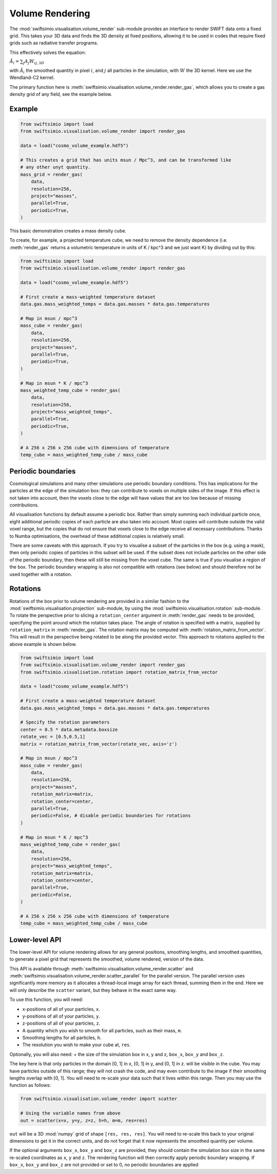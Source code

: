 Volume Rendering
================

The :mod:`swiftsimio.visualisation.volume_render` sub-module provides an
interface to render SWIFT data onto a fixed grid. This takes your 3D data and
finds the 3D density at fixed positions, allowing it to be used in codes that
require fixed grids such as radiative transfer programs.

This effectively solves the equation:

:math:`\tilde{A}_i = \sum_j A_j W_{ij, 3D}`

with :math:`\tilde{A}_i` the smoothed quantity in pixel :math:`i`, and
:math:`j` all particles in the simulation, with :math:`W` the 3D kernel.
Here we use the Wendland-C2 kernel.

The primary function here is
:meth:`swiftsimio.visualisation.volume_render.render_gas`, which allows you
to create a gas density grid of any field, see the example below.

Example
-------

.. code-block:: python

   from swiftsimio import load
   from swiftsimio.visualisation.volume_render import render_gas

   data = load("cosmo_volume_example.hdf5")

   # This creates a grid that has units msun / Mpc^3, and can be transformed like
   # any other unyt quantity.
   mass_grid = render_gas(
       data,
       resolution=256,
       project="masses",
       parallel=True,
       periodic=True,
   )

This basic demonstration creates a mass density cube.

To create, for example, a projected temperature cube, we need to remove the
density dependence (i.e. :meth:`render_gas` returns a volumetric
temperature in units of K / kpc^3 and we just want K) by dividing out by
this:

.. code-block:: python

   from swiftsimio import load
   from swiftsimio.visualisation.volume_render import render_gas

   data = load("cosmo_volume_example.hdf5")

   # First create a mass-weighted temperature dataset
   data.gas.mass_weighted_temps = data.gas.masses * data.gas.temperatures

   # Map in msun / mpc^3
   mass_cube = render_gas(
       data,
       resolution=256,
       project="masses",
       parallel=True,
       periodic=True,
   )

   # Map in msun * K / mpc^3
   mass_weighted_temp_cube = render_gas(
       data,
       resolution=256,
       project="mass_weighted_temps",
       parallel=True,
       periodic=True,
   )

   # A 256 x 256 x 256 cube with dimensions of temperature
   temp_cube = mass_weighted_temp_cube / mass_cube

Periodic boundaries
-------------------

Cosmological simulations and many other simulations use periodic boundary
conditions. This has implications for the particles at the edge of the
simulation box: they can contribute to voxels on multiple sides of the image.
If this effect is not taken into account, then the voxels close to the edge
will have values that are too low because of missing contributions.

All visualisation functions by default assume a periodic box. Rather than
simply summing each individual particle once, eight additional periodic copies
of each particle are also taken into account. Most copies will contribute
outside the valid voxel range, but the copies that do not ensure that voxels
close to the edge receive all necessary contributions. Thanks to Numba
optimisations, the overhead of these additional copies is relatively small.

There are some caveats with this approach. If you try to visualise a subset of
the particles in the box (e.g. using a mask), then only periodic copies of
particles in this subset will be used. If the subset does not include particles
on the other side of the periodic boundary, then these will still be missing
from the voxel cube. The same is true if you visualise a region of the box.
The periodic boundary wrapping is also not compatible with rotations (see below)
and should therefore not be used together with a rotation.

Rotations
---------

Rotations of the box prior to volume rendering are provided in a similar fashion 
to the :mod:`swiftsimio.visualisation.projection` sub-module, by using the 
:mod:`swiftsimio.visualisation.rotation` sub-module. To rotate the perspective
prior to slicing a ``rotation_center`` argument in :meth:`render_gas` needs
to be provided, specifying the point around which the rotation takes place. 
The angle of rotation is specified with a matrix, supplied by ``rotation_matrix``
in :meth:`render_gas`. The rotation matrix may be computed with 
:meth:`rotation_matrix_from_vector`. This will result in the perspective being 
rotated to be along the provided vector. This approach to rotations applied to 
the above example is shown below.

.. code-block:: python

   from swiftsimio import load
   from swiftsimio.visualisation.volume_render import render_gas
   from swiftsimio.visualisation.rotation import rotation_matrix_from_vector

   data = load("cosmo_volume_example.hdf5")

   # First create a mass-weighted temperature dataset
   data.gas.mass_weighted_temps = data.gas.masses * data.gas.temperatures

   # Specify the rotation parameters
   center = 0.5 * data.metadata.boxsize
   rotate_vec = [0.5,0.5,1]
   matrix = rotation_matrix_from_vector(rotate_vec, axis='z')
   
   # Map in msun / mpc^3
   mass_cube = render_gas(
       data,
       resolution=256,
       project="masses",
       rotation_matrix=matrix,
       rotation_center=center,
       parallel=True,
       periodic=False, # disable periodic boundaries for rotations
   )
   
   # Map in msun * K / mpc^3
   mass_weighted_temp_cube = render_gas(
       data, 
       resolution=256,
       project="mass_weighted_temps",
       rotation_matrix=matrix,
       rotation_center=center,
       parallel=True,
       periodic=False,
   )

   # A 256 x 256 x 256 cube with dimensions of temperature
   temp_cube = mass_weighted_temp_cube / mass_cube

Lower-level API
---------------

The lower-level API for volume rendering allows for any general positions,
smoothing lengths, and smoothed quantities, to generate a pixel grid that
represents the smoothed, volume rendered, version of the data.

This API is available through
:meth:`swiftsimio.visualisation.volume_render.scatter` and
:meth:`swiftsimio.visualisation.volume_render.scatter_parallel` for the parallel
version. The parallel version uses significantly more memory as it allocates
a thread-local image array for each thread, summing them in the end. Here we
will only describe the ``scatter`` variant, but they behave in the exact same way.

To use this function, you will need:

+ x-positions of all of your particles, ``x``.
+ y-positions of all of your particles, ``y``.
+ z-positions of all of your particles, ``z``.
+ A quantity which you wish to smooth for all particles, such as their
  mass, ``m``.
+ Smoothing lengths for all particles, ``h``.
+ The resolution you wish to make your cube at, ``res``.

Optionally, you will also need:
+ the size of the simulation box in x, y and z, ``box_x``, ``box_y`` and ``box_z``.

The key here is that only particles in the domain [0, 1] in x, [0, 1] in y,
and [0, 1] in z. will be visible in the cube. You may have particles outside
of this range; they will not crash the code, and may even contribute to the
image if their smoothing lengths overlap with [0, 1]. You will need to
re-scale your data such that it lives within this range. Then you may use the
function as follows:

.. code-block:: python

   from swiftsimio.visualisation.volume_render import scatter

   # Using the variable names from above
   out = scatter(x=x, y=y, z=z, h=h, m=m, res=res)

``out`` will be a 3D :mod:`numpy` grid of shape ``[res, res, res]``. You will
need to re-scale this back to your original dimensions to get it in the
correct units, and do not forget that it now represents the smoothed quantity
per volume.

If the optional arguments ``box_x``, ``box_y`` and ``box_z`` are provided, they
should contain the simulation box size in the same re-scaled coordinates as 
``x``, ``y`` and ``z``. The rendering function will then correctly apply
periodic boundary wrapping. If ``box_x``, ``box_y`` and ``box_z`` are not
provided or set to 0, no periodic boundaries are applied

